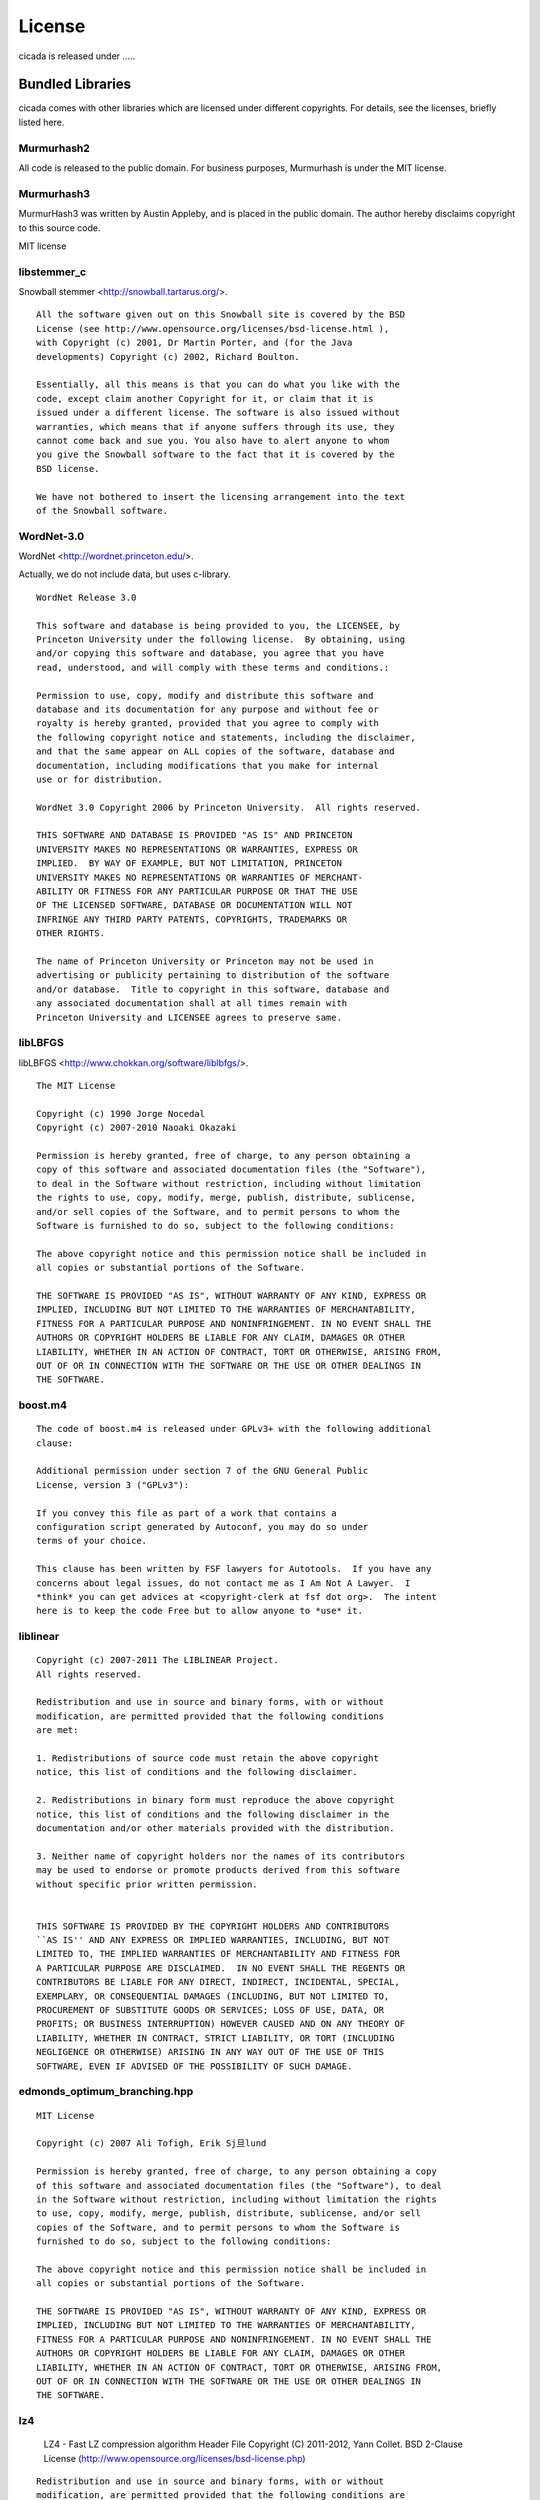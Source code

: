 License
=======

cicada is released under .....


Bundled Libraries
-----------------

cicada comes with other libraries which are licensed under different
copyrights. For details, see the licenses, briefly listed here.

Murmurhash2
```````````

All code is released to the public domain. For business purposes, Murmurhash is under the MIT license. 

Murmurhash3
```````````

MurmurHash3 was written by Austin Appleby, and is placed in the public
domain. The author hereby disclaims copyright to this source code.

MIT license

libstemmer\_c
`````````````

Snowball stemmer <http://snowball.tartarus.org/>.

::

 All the software given out on this Snowball site is covered by the BSD
 License (see http://www.opensource.org/licenses/bsd-license.html ),
 with Copyright (c) 2001, Dr Martin Porter, and (for the Java
 developments) Copyright (c) 2002, Richard Boulton.

 Essentially, all this means is that you can do what you like with the
 code, except claim another Copyright for it, or claim that it is
 issued under a different license. The software is also issued without
 warranties, which means that if anyone suffers through its use, they
 cannot come back and sue you. You also have to alert anyone to whom
 you give the Snowball software to the fact that it is covered by the
 BSD license.

 We have not bothered to insert the licensing arrangement into the text
 of the Snowball software. 


WordNet-3.0 
```````````

WordNet <http://wordnet.princeton.edu/>.

Actually, we do not include data, but uses c-library.

::

  WordNet Release 3.0

  This software and database is being provided to you, the LICENSEE, by  
  Princeton University under the following license.  By obtaining, using  
  and/or copying this software and database, you agree that you have  
  read, understood, and will comply with these terms and conditions.:  
  
  Permission to use, copy, modify and distribute this software and  
  database and its documentation for any purpose and without fee or  
  royalty is hereby granted, provided that you agree to comply with  
  the following copyright notice and statements, including the disclaimer,  
  and that the same appear on ALL copies of the software, database and  
  documentation, including modifications that you make for internal  
  use or for distribution.  
  
  WordNet 3.0 Copyright 2006 by Princeton University.  All rights reserved.  
  
  THIS SOFTWARE AND DATABASE IS PROVIDED "AS IS" AND PRINCETON  
  UNIVERSITY MAKES NO REPRESENTATIONS OR WARRANTIES, EXPRESS OR  
  IMPLIED.  BY WAY OF EXAMPLE, BUT NOT LIMITATION, PRINCETON  
  UNIVERSITY MAKES NO REPRESENTATIONS OR WARRANTIES OF MERCHANT-  
  ABILITY OR FITNESS FOR ANY PARTICULAR PURPOSE OR THAT THE USE  
  OF THE LICENSED SOFTWARE, DATABASE OR DOCUMENTATION WILL NOT  
  INFRINGE ANY THIRD PARTY PATENTS, COPYRIGHTS, TRADEMARKS OR  
  OTHER RIGHTS.  
  
  The name of Princeton University or Princeton may not be used in  
  advertising or publicity pertaining to distribution of the software  
  and/or database.  Title to copyright in this software, database and  
  any associated documentation shall at all times remain with  
  Princeton University and LICENSEE agrees to preserve same.  


libLBFGS
````````

libLBFGS <http://www.chokkan.org/software/liblbfgs/>.

::

  The MIT License

  Copyright (c) 1990 Jorge Nocedal
  Copyright (c) 2007-2010 Naoaki Okazaki

  Permission is hereby granted, free of charge, to any person obtaining a
  copy of this software and associated documentation files (the "Software"),
  to deal in the Software without restriction, including without limitation
  the rights to use, copy, modify, merge, publish, distribute, sublicense,
  and/or sell copies of the Software, and to permit persons to whom the
  Software is furnished to do so, subject to the following conditions:

  The above copyright notice and this permission notice shall be included in
  all copies or substantial portions of the Software.

  THE SOFTWARE IS PROVIDED "AS IS", WITHOUT WARRANTY OF ANY KIND, EXPRESS OR
  IMPLIED, INCLUDING BUT NOT LIMITED TO THE WARRANTIES OF MERCHANTABILITY,
  FITNESS FOR A PARTICULAR PURPOSE AND NONINFRINGEMENT. IN NO EVENT SHALL THE
  AUTHORS OR COPYRIGHT HOLDERS BE LIABLE FOR ANY CLAIM, DAMAGES OR OTHER
  LIABILITY, WHETHER IN AN ACTION OF CONTRACT, TORT OR OTHERWISE, ARISING FROM,
  OUT OF OR IN CONNECTION WITH THE SOFTWARE OR THE USE OR OTHER DEALINGS IN
  THE SOFTWARE.


boost.m4
````````

::

 The code of boost.m4 is released under GPLv3+ with the following additional
 clause:

 Additional permission under section 7 of the GNU General Public
 License, version 3 ("GPLv3"):

 If you convey this file as part of a work that contains a
 configuration script generated by Autoconf, you may do so under
 terms of your choice.

 This clause has been written by FSF lawyers for Autotools.  If you have any
 concerns about legal issues, do not contact me as I Am Not A Lawyer.  I
 *think* you can get advices at <copyright-clerk at fsf dot org>.  The intent
 here is to keep the code Free but to allow anyone to *use* it.



liblinear
`````````

::

  Copyright (c) 2007-2011 The LIBLINEAR Project.
  All rights reserved.

  Redistribution and use in source and binary forms, with or without
  modification, are permitted provided that the following conditions
  are met:

  1. Redistributions of source code must retain the above copyright
  notice, this list of conditions and the following disclaimer.

  2. Redistributions in binary form must reproduce the above copyright
  notice, this list of conditions and the following disclaimer in the
  documentation and/or other materials provided with the distribution.

  3. Neither name of copyright holders nor the names of its contributors
  may be used to endorse or promote products derived from this software
  without specific prior written permission.
  
  
  THIS SOFTWARE IS PROVIDED BY THE COPYRIGHT HOLDERS AND CONTRIBUTORS
  ``AS IS'' AND ANY EXPRESS OR IMPLIED WARRANTIES, INCLUDING, BUT NOT
  LIMITED TO, THE IMPLIED WARRANTIES OF MERCHANTABILITY AND FITNESS FOR
  A PARTICULAR PURPOSE ARE DISCLAIMED.  IN NO EVENT SHALL THE REGENTS OR
  CONTRIBUTORS BE LIABLE FOR ANY DIRECT, INDIRECT, INCIDENTAL, SPECIAL,
  EXEMPLARY, OR CONSEQUENTIAL DAMAGES (INCLUDING, BUT NOT LIMITED TO,
  PROCUREMENT OF SUBSTITUTE GOODS OR SERVICES; LOSS OF USE, DATA, OR
  PROFITS; OR BUSINESS INTERRUPTION) HOWEVER CAUSED AND ON ANY THEORY OF
  LIABILITY, WHETHER IN CONTRACT, STRICT LIABILITY, OR TORT (INCLUDING
  NEGLIGENCE OR OTHERWISE) ARISING IN ANY WAY OUT OF THE USE OF THIS
  SOFTWARE, EVEN IF ADVISED OF THE POSSIBILITY OF SUCH DAMAGE.


edmonds_optimum_branching.hpp
`````````````````````````````

::

 MIT License

 Copyright (c) 2007 Ali Tofigh, Erik Sj旦lund

 Permission is hereby granted, free of charge, to any person obtaining a copy
 of this software and associated documentation files (the "Software"), to deal
 in the Software without restriction, including without limitation the rights
 to use, copy, modify, merge, publish, distribute, sublicense, and/or sell
 copies of the Software, and to permit persons to whom the Software is
 furnished to do so, subject to the following conditions:

 The above copyright notice and this permission notice shall be included in
 all copies or substantial portions of the Software.

 THE SOFTWARE IS PROVIDED "AS IS", WITHOUT WARRANTY OF ANY KIND, EXPRESS OR
 IMPLIED, INCLUDING BUT NOT LIMITED TO THE WARRANTIES OF MERCHANTABILITY,
 FITNESS FOR A PARTICULAR PURPOSE AND NONINFRINGEMENT. IN NO EVENT SHALL THE
 AUTHORS OR COPYRIGHT HOLDERS BE LIABLE FOR ANY CLAIM, DAMAGES OR OTHER
 LIABILITY, WHETHER IN AN ACTION OF CONTRACT, TORT OR OTHERWISE, ARISING FROM,
 OUT OF OR IN CONNECTION WITH THE SOFTWARE OR THE USE OR OTHER DEALINGS IN
 THE SOFTWARE.


lz4
```

   LZ4 - Fast LZ compression algorithm
   Header File
   Copyright (C) 2011-2012, Yann Collet.
   BSD 2-Clause License (http://www.opensource.org/licenses/bsd-license.php)

::

   Redistribution and use in source and binary forms, with or without
   modification, are permitted provided that the following conditions are
   met:

       * Redistributions of source code must retain the above copyright
   notice, this list of conditions and the following disclaimer.
       * Redistributions in binary form must reproduce the above
   copyright notice, this list of conditions and the following disclaimer
   in the documentation and/or other materials provided with the
   distribution.

   THIS SOFTWARE IS PROVIDED BY THE COPYRIGHT HOLDERS AND CONTRIBUTORS
   "AS IS" AND ANY EXPRESS OR IMPLIED WARRANTIES, INCLUDING, BUT NOT
   LIMITED TO, THE IMPLIED WARRANTIES OF MERCHANTABILITY AND FITNESS FOR
   A PARTICULAR PURPOSE ARE DISCLAIMED. IN NO EVENT SHALL THE COPYRIGHT
   OWNER OR CONTRIBUTORS BE LIABLE FOR ANY DIRECT, INDIRECT, INCIDENTAL,
   SPECIAL, EXEMPLARY, OR CONSEQUENTIAL DAMAGES (INCLUDING, BUT NOT
   LIMITED TO, PROCUREMENT OF SUBSTITUTE GOODS OR SERVICES; LOSS OF USE,
   DATA, OR PROFITS; OR BUSINESS INTERRUPTION) HOWEVER CAUSED AND ON ANY
   THEORY OF LIABILITY, WHETHER IN CONTRACT, STRICT LIABILITY, OR TORT
   (INCLUDING NEGLIGENCE OR OTHERWISE) ARISING IN ANY WAY OUT OF THE USE
   OF THIS SOFTWARE, EVEN IF ADVISED OF THE POSSIBILITY OF SUCH DAMAGE.

   You can contact the author at :
   - LZ4 homepage : http://fastcompression.blogspot.com/p/lz4.html
   - LZ4 source repository : http://code.google.com/p/lz4/


quicklz
```````

Fast data compression library
Copyright (C) 2006-2011 Lasse Mikkel Reinhold
lar@quicklz.com

::

  QuickLZ can be used for free under the GPL 1, 2 or 3 license (where anything 
  released into public must be open source) or under a commercial license if such 
  has been acquired (see http://www.quicklz.com/order.html). The commercial license 
  does not cover derived or ported versions created by third parties under GPL.


fastlz
``````

  FastLZ is distributed using the MIT license, see file LICENSE
  for details.

::

  FastLZ - lightning-fast lossless compression library

  Copyright (C) 2007 Ariya Hidayat (ariya@kde.org)
  Copyright (C) 2006 Ariya Hidayat (ariya@kde.org)
  Copyright (C) 2005 Ariya Hidayat (ariya@kde.org)

  Permission is hereby granted, free of charge, to any person obtaining a copy
  of this software and associated documentation files (the "Software"), to deal
  in the Software without restriction, including without limitation the rights
  to use, copy, modify, merge, publish, distribute, sublicense, and/or sell
  copies of the Software, and to permit persons to whom the Software is
  furnished to do so, subject to the following conditions:

  The above copyright notice and this permission notice shall be included in
  all copies or substantial portions of the Software.

  THE SOFTWARE IS PROVIDED "AS IS", WITHOUT WARRANTY OF ANY KIND, EXPRESS OR
  IMPLIED, INCLUDING BUT NOT LIMITED TO THE WARRANTIES OF MERCHANTABILITY,
  FITNESS FOR A PARTICULAR PURPOSE AND NONINFRINGEMENT. IN NO EVENT SHALL THE
  AUTHORS OR COPYRIGHT HOLDERS BE LIABLE FOR ANY CLAIM, DAMAGES OR OTHER
  LIABILITY, WHETHER IN AN ACTION OF CONTRACT, TORT OR OTHERWISE, ARISING FROM,
  OUT OF OR IN CONNECTION WITH THE SOFTWARE OR THE USE OR OTHER DEALINGS IN
  THE SOFTWARE.


Eigen
`````

Since the 3.1.1 release, Eigen is licensed under the MPL2. We refer to the MPL2 FAQ for initial questions.

xxhash
``````

   xxHash - Fast Hash algorithm
   Header File
   Copyright (C) 2012, Yann Collet.
   BSD 2-Clause License (http://www.opensource.org/licenses/bsd-license.php)

::

   Redistribution and use in source and binary forms, with or without
   modification, are permitted provided that the following conditions are
   met:
  
       * Redistributions of source code must retain the above copyright
   notice, this list of conditions and the following disclaimer.
       * Redistributions in binary form must reproduce the above
   copyright notice, this list of conditions and the following disclaimer
   in the documentation and/or other materials provided with the
   distribution.
  
   THIS SOFTWARE IS PROVIDED BY THE COPYRIGHT HOLDERS AND CONTRIBUTORS
   "AS IS" AND ANY EXPRESS OR IMPLIED WARRANTIES, INCLUDING, BUT NOT
   LIMITED TO, THE IMPLIED WARRANTIES OF MERCHANTABILITY AND FITNESS FOR
   A PARTICULAR PURPOSE ARE DISCLAIMED. IN NO EVENT SHALL THE COPYRIGHT
   OWNER OR CONTRIBUTORS BE LIABLE FOR ANY DIRECT, INDIRECT, INCIDENTAL,
   SPECIAL, EXEMPLARY, OR CONSEQUENTIAL DAMAGES (INCLUDING, BUT NOT
   LIMITED TO, PROCUREMENT OF SUBSTITUTE GOODS OR SERVICES; LOSS OF USE,
   DATA, OR PROFITS; OR BUSINESS INTERRUPTION) HOWEVER CAUSED AND ON ANY
   THEORY OF LIABILITY, WHETHER IN CONTRACT, STRICT LIABILITY, OR TORT
   (INCLUDING NEGLIGENCE OR OTHERWISE) ARISING IN ANY WAY OUT OF THE USE
   OF THIS SOFTWARE, EVEN IF ADVISED OF THE POSSIBILITY OF SUCH DAMAGE.

        You can contact the author at :
        - xxHash source repository : http://code.google.com/p/xxhash/


cityhash
````````

Copyright (c) 2011 Google, Inc.

::

 Permission is hereby granted, free of charge, to any person obtaining a copy
 of this software and associated documentation files (the "Software"), to deal
 in the Software without restriction, including without limitation the rights
 to use, copy, modify, merge, publish, distribute, sublicense, and/or sell
 copies of the Software, and to permit persons to whom the Software is
 furnished to do so, subject to the following conditions:

 The above copyright notice and this permission notice shall be included in
 all copies or substantial portions of the Software.

 THE SOFTWARE IS PROVIDED "AS IS", WITHOUT WARRANTY OF ANY KIND, EXPRESS OR
 IMPLIED, INCLUDING BUT NOT LIMITED TO THE WARRANTIES OF MERCHANTABILITY,
 FITNESS FOR A PARTICULAR PURPOSE AND NONINFRINGEMENT. IN NO EVENT SHALL THE
 AUTHORS OR COPYRIGHT HOLDERS BE LIABLE FOR ANY CLAIM, DAMAGES OR OTHER
 LIABILITY, WHETHER IN AN ACTION OF CONTRACT, TORT OR OTHERWISE, ARISING FROM,
 OUT OF OR IN CONNECTION WITH THE SOFTWARE OR THE USE OR OTHER DEALINGS IN
 THE SOFTWARE.

 CityHash, by Geoff Pike and Jyrki Alakuijala

 We provide reference implementations in C++, with a friendly MIT license.


CG_DESCENT
``````````

::

            A conjugate gradient method with guaranteed descent       
                   C-code Version 1.1  (October 6, 2005)              
                          Version 1.2  (November 14, 2005)            
                          Version 2.0  (September 23, 2007)           
                          Version 3.0  (May 18, 2008)                 
                          Version 4.0  (March 28, 2011)               
                          Version 4.1  (April 8, 2011)                
                          Version 4.2  (April 14, 2011)               
                          Version 5.0  (May 1, 2011)                  
                          Version 5.1  (January 31, 2012)             
                          Version 5.2  (April 17, 2012)               
                          Version 5.3  (May 18, 2012)                 
                          Version 6.0  (November 6, 2012)             
                          Version 6.1  (January 27, 2013)             
                          Version 6.2  (February 2, 2013)             
                                                                      
                 William W. Hager    and   Hongchao Zhang             
                hager@math.ufl.edu       hozhang@math.lsu.edu         
                         Department of Mathematics                    
                           University of Florida                      
                       Gainesville, Florida 32611 USA                 
                            352-392-0281 x 244                        
                                                                      
                       Copyright by William W. Hager                  
                                                                      
                http://www.math.ufl.edu/~hager/papers/CG              
                                                                      
        Disclaimer: The views expressed are those of the authors and  
                    do not reflect the official policy or position of 
                    the Department of Defense or the U.S. Government. 
                                                                      
            Approved for Public Release, Distribution Unlimited       

      This program is free software; you can redistribute it and/or   
      modify it under the terms of the GNU General Public License as  
      published by the Free Software Foundation; either version 2 of  
      the License, or (at your option) any later version.             
      This program is distributed in the hope that it will be useful, 
      but WITHOUT ANY WARRANTY; without even the implied warranty of  
      MERCHANTABILITY or FITNESS FOR A PARTICULAR PURPOSE.  See the   
      GNU General Public License for more details.                    
                                                                      
      You should have received a copy of the GNU General Public       
      License along with this program; if not, write to the Free      
      Software Foundation, Inc., 51 Franklin St, Fifth Floor, Boston, 
      MA  02110-1301  USA                                             |

